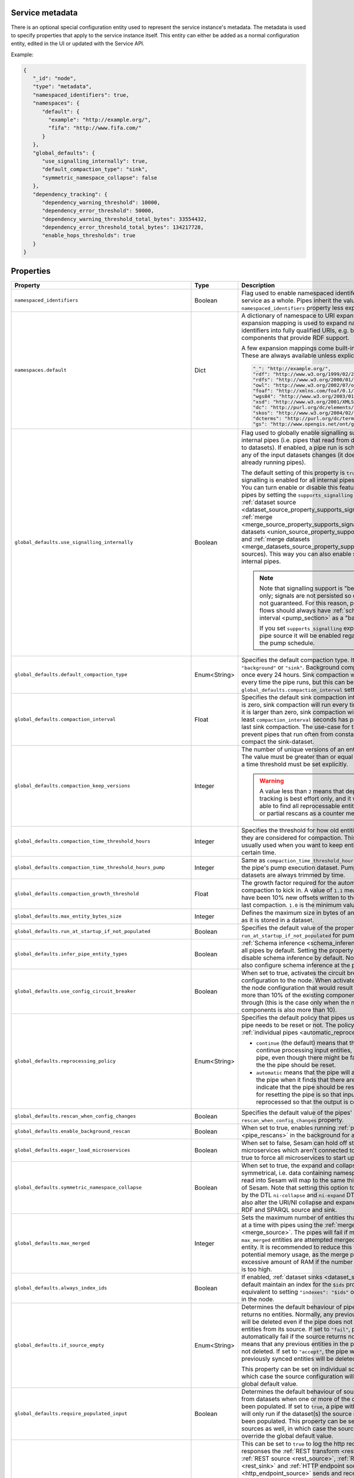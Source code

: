 .. _service_metadata_section:


Service metadata
----------------

There is an optional special configuration entity used to represent
the service instance's metadata. The metadata is used to
specify properties that apply to the service instance itself. This
entity can either be added as a normal configuration entity, edited in
the UI or updated with the Service API.

Example:

.. code-block:: json

   {
      "_id": "node",
      "type": "metadata",
      "namespaced_identifiers": true,
      "namespaces": {
         "default": {
           "example": "http://example.org/",
           "fifa": "http://www.fifa.com/"
         }
      },
      "global_defaults": {
         "use_signalling_internally": true,
         "default_compaction_type": "sink",
         "symmetric_namespace_collapse": false
      },
      "dependency_tracking": {
         "dependency_warning_threshold": 10000,
         "dependency_error_threshold": 50000,
         "dependency_warning_threshold_total_bytes": 33554432,
         "dependency_error_threshold_total_bytes": 134217728,
         "enable_hops_thresholds": true
      }
   }

Properties
----------

.. list-table::
   :header-rows: 1
   :widths: 10, 10, 60, 10, 3

   * - Property
     - Type
     - Description
     - Default
     - Req

   * - ``namespaced_identifiers``
     - Boolean
     - Flag used to enable namespaced identifers support for the service as a whole. Pipes inherit the value of the ``namespaced_identifiers`` property less explictly overridden.
     - ``false``
     -

   * - ``namespaces.default``
     - Dict
     - A dictionary of namespace to URI expansions. This expansion
       mapping is used to expand namespaced identifiers into fully
       qualified URIs, e.g. by those components that provide RDF
       support.

       A few expansion mappings come built-into the system. These
       are always available unless explicity overridden:

       .. code-block:: json


          "_": "http://example.org/",
          "rdf": "http://www.w3.org/1999/02/22-rdf-syntax-ns#",
          "rdfs": "http://www.w3.org/2000/01/rdf-schema#",
          "owl": "http://www.w3.org/2002/07/owl#",
          "foaf": "http://xmlns.com/foaf/0.1/",
          "wgs84": "http://www.w3.org/2003/01/geo/wgs84_pos#",
          "xsd": "http://www.w3.org/2001/XMLSchema#",
          "dc": "http://purl.org/dc/elements/1.1/",
          "skos": "http://www.w3.org/2004/02/skos/core#",
          "dcterms": "http://purl.org/dc/terms/",
          "gs": "http://www.opengis.net/ont/geosparql#",

     -
     -

       .. _service_metadata_global_defaults_use_signalling_internally:

   * - ``global_defaults.use_signalling_internally``
     - Boolean
     - Flag used to globally enable signalling support between internal pipes (i.e. pipes that read from datasets and writes to datasets). If enabled, a pipe
       run is scheduled as soon as any of the input datasets changes (it does not interrupt any already running pipes).

       The default setting of this property is ``true`` which means
       signalling is enabled for all internal pipes in the
       installation. You can turn enable or disable this feature on individual pipes by setting the
       ``supports_signalling`` flag on the :ref:`dataset source
       <dataset_source_property_supports_signalling>`, :ref:`merge
       <merge_source_property_supports_signalling>`, :ref:`union datasets <union_source_property_supports_signalling>`
       and :ref:`merge datasets <merge_datasets_source_property_supports_signalling>` sources). This way you can also enable signalling on non-internal pipes.

       .. NOTE::

          Note that signalling support is "best-effort" only; signals
          are not persisted so delivery is not guaranteed. For this
          reason, pipes in such flows should always have
          :ref:`scheduled interval <pump_section>` as a "backup".

          If you set ``supports_signalling`` explicitly on the pipe source it will be enabled regardless of the pump schedule.

     - ``true``
     -

       .. _service_metadata_global_defaults_compaction_settings:

   * - ``global_defaults.default_compaction_type``
     - Enum<String>
     - Specifies the default compaction type. It can be set to ``"background"`` or ``"sink"``. Background compaction
       will run once every 24 hours. Sink compaction will normally run every time the pipe runs, but this can be
       tweaked with the ``global_defaults.compaction_interval`` setting.
     - ``"sink"``
     -

   * - ``global_defaults.compaction_interval``
     - Float
     - Specifies the default sink compaction interval. If this value is zero, sink compaction will run every time
       the pipe runs. If it is larger than zero, sink compaction will only run if at least
       ``compaction_interval`` seconds has passed since the last sink compaction. The use-case for this setting is
       to prevent pipes that run often from constantly trying to compact the sink-dataset.
     - ``0``
     -

   * - ``global_defaults.compaction_keep_versions``
     - Integer
     - The number of unique versions of an entity to keep around.
       The value must be greater than or equal to ``0``. If set to ``0`` then a time
       threshold must be set explicitly.

       .. WARNING::

          A value less than ``2`` means that dependency tracking is best effort only,
          and it will not be able to find all reprocessable entities. Do full or partial
          rescans as a counter measure.

     -
     -

   * - ``global_defaults.compaction_time_threshold_hours``
     - Integer
     - Specifies the threshold for how old entities must be before they are considered
       for compaction. This property is usually used when you want to keep entities
       around for a certain time.
     -
     -

   * - ``global_defaults.compaction_time_threshold_hours_pump``
     - Integer
     - Same as ``compaction_time_threshold_hours``, but applies to the pipe's pump
       execution dataset. Pump execution datasets are always trimmed by time.
     -
     -

   * - ``global_defaults.compaction_growth_threshold``
     - Float
     - The growth factor required for the automatically scheduled compaction to kick
       in. A value of ``1.1`` mean that there must have been 10% new offsets written to
       the dataset since the last compaction. ``1.0`` is the minimum value allowed.
     -
     -

   * - ``global_defaults.max_entity_bytes_size``
     - Integer
     - Defines the maximum size in bytes of an individual entity as it is stored in a dataset.
     - ``104857600`` (100MB)
     -

        .. _service_metadata_global_defaults_run_at_startup_if_not_populated:

   * - ``global_defaults.run_at_startup_if_not_populated``
     - Boolean
     - Specifies the default value of the property ``run_at_startup_if_not_populated`` for pumps.
     - ``false``
     -

   * - ``global_defaults.infer_pipe_entity_types``
     - Boolean
     - :ref:`Schema inference <schema_inference>` is enabled for
       all pipes by default. Setting the property to false will
       disable schema inference by default. Notice that one can
       also configure schema inference at the pipe level.
     - ``true``
     -

   * - ``global_defaults.use_config_circuit_breaker``
     - Boolean
     - When set to true, activates the circuit breaker for uploading configuration to the node. When activated, any changes to the node configuration that would result in the deletion of more than 10% of the existing components will not go through (this is the case only when the number of deleted components is also more than 10).
     - ``false``
     -

       .. _service_metadata_global_defaults_reprocessing_policy:

   * - ``global_defaults.reprocessing_policy``
     - Enum<String>
     - Specifies the default policy that pipes use to decide if the pipe needs to be reset or not. The policy can also be set on :ref:`individual pipes <automatic_reprocessing>`.

       - ``continue`` (the default) means that the pipe will continue processing input entities, and not reset the pipe, even though there might be factors indicating the the pipe should be reset.

       - ``automatic`` means that the pipe will automatically reset the pipe when it finds that there are factors that indicate that the pipe should be reset. The rationale for resetting the pipe is so that input entities can the reprocessed so that the output is correct.
     - ``continue``
     -

       .. _service_metadata_global_defaults_rescan_when_config_changes:

   * - ``global_defaults.rescan_when_config_changes``
     - Boolean
     - Specifies the default value of the pipes' ``rescan_when_config_changes`` property.
     - ``false``
     -

       .. _service_metadata_global_defaults_enable_background_rescan:

   * - ``global_defaults.enable_background_rescan``
     - Boolean
     - When set to true, enables running :ref:`pipe rescans <pipe_rescans>` in the background for all applicable pipes.
     - ``false``
     -

       .. _service_metadata_global_defaults_eager_load_microservices:

   * - ``global_defaults.eager_load_microservices``
     - Boolean
     - When set to false, Sesam can hold off starting up microservices which aren't connected to any pipes. Set to true to force all microservices to start up regardless.
     - ``true``
     -

       .. _service_metadata_global_defaults_symmetric_namespace_collapse:

   * - ``global_defaults.symmetric_namespace_collapse``
     - Boolean
     - When set to true, the expand and collapse features will be symmetrical, i.e. data containing namespaced identifiers read into Sesam will map to the same thing
       on the way out of Sesam. Note that setting this option to ``true`` as assumed by the DTL ``ni-collapse`` and ``ni-expand`` DTL functions
       will also alter the URI/NI collapse and expand behaviour of the RDF and SPARQL source and sink.
     - ``false``
     -

       .. _service_metadata_global_defaults_max_merged:

   * - ``global_defaults.max_merged``
     - Integer
     - Sets the maximum number of entities that can be merged at a time with pipes using the :ref:`merge source <merge_source>`.
       The pipes will fail if more than ``max_merged`` entities are attempted merged into a single entity.
       It is recommended to reduce this value to limit potential memory usage, as the merge pipe will use an excessive
       amount of RAM if the number of merged entities is too high.
     - ``50000``
     -

       .. _service_metadata_global_defaults_always_index_ids:

   * - ``global_defaults.always_index_ids``
     - Boolean
     - If enabled, :ref:`dataset sinks <dataset_sink>` will by default maintain an index for the ``$ids`` property.
       This is equivalent to setting ``"indexes": "$ids"`` on all dataset sinks in the node.
     - ``false``
     -

       .. _service_metadata_global_defaults_if_source_empty:

   * - ``global_defaults.if_source_empty``
     - Enum<String>
     - Determines the default behaviour of pipes when a source returns no entities. Normally, any previously synced
       entities will be deleted even if the pipe does not receive any entities from its source.
       If set to ``"fail"``,
       pipes will automatically fail if the source returns no entities. This means that any previous entities in the
       pipe's dataset are not deleted.
       If set to ``"accept"``, the pipe will *not* fail and any previously synced entities will be deleted.

       This property can be set on individual sources as well, in which case the source configuration will override the
       global default value.
     -
     -

       .. _service_metadata_global_defaults_require_populated_input:

   * - ``global_defaults.require_populated_input``
     - Boolean
     - Determines the default behaviour of sources that reads from datasets when one or more of the datasets hasn't
       been populated. If set to ``true``, a pipe with such a source will only run if the dataset(s) the source
       reads from has been populated.
       This property can be set on individual sources as well, in which case the source configuration will override the
       global default value.
     - ``false``
     -

       .. _service_metadata_global_defaults_trace:

   * - ``global_defaults.trace``
     - Boolean or Object
     - This can be set to ``true`` to log the http requests and responses the :ref:`REST transform <rest_transform>`,
       :ref:`REST source <rest_source>`, :ref:`REST sink <rest_sink>` and :ref:`HTTP endpoint source <http_endpoint_source>`
       sends and receives. This information will be added to a "trace" property in the ``pump-completed`` and
       ``pump-failed`` events in the pipe execution log.
       By default the http headers and the first few bytes of the body is logged. If you need more fine-grained
       control of the logging, you can set ``trace`` to be an object and set the various ``trace.log_*``
       sub-properties (see below for a description of each sub-property).
     - ``false``
     - No

   * - ``global_defaults.trace.log_request_headers``
     - Boolean
     - If the ``trace`` property is an object this sub-property specifies if the request headers will
       be logged in the ``pump-completed``/``pump-completed`` events in the execution-log.
     - ``true``
     - No

   * - ``global_defaults.trace.log_request_body_maxsize``
     - Integer
     - If the ``trace`` property is an object this property specifies how many bytes of the request body should be
       logged in the ``pump-completed``/``pump-completed`` events in the execution-log.
     - 100
     - No

   * - ``global_defaults.trace.log_response_headers``
     - Boolean
     - If the ``trace`` property is an object this sub-property specifies if the response headers will
       be logged in the ``pump-completed``/``pump-completed`` events in the execution-log.
     - ``true``
     - No

   * - ``global_defaults.trace.log_response_body_maxsize``
     - Integer
     - If the ``trace`` property is an object this property specifies how many bytes of the response body should be
       logged in the ``pump-completed``/``pump-completed`` events in the execution-log.
     - 100
     - No

   * - ``global_defaults.trace.log_secret_redacted_bytes``
     - Integer
     - If the ``trace`` property is an object this property specifies how many bytes of each ``$SECRET`` will
       be redacted in the ``pump-completed``/``pump-completed`` events in the execution-log. The
       purpose of this setting is to redact enough of the secrets to render them safe to log, but to
       potentially leave some of the secret for debugging purposes.
       A value of ``-1`` means to redact all bytes of the secrets. Note that the redaction is only a best-effort
       attempt to prevent secrets from ending up in the logs, there may be cases where secrets leak through in any
       case, so it is best to always check that what ends up being logged looks ok.
     - 600
     - No

       .. _service_metadata_dependency_tracking_dependency_warning_threshold:

   * - ``dependency_tracking.dependency_warning_threshold``
     - Integer
     - The number of entities that dependency tracking can keep in memory at a given time. If this number is exceeded then a warning message is written to the log.
     - ``10000``
     -

       .. _service_metadata_dependency_tracking_dependency_error_threshold:

   * - ``dependency_tracking.dependency_error_threshold``
     - Integer
     - The number of entities that dependency tracking can keep in memory at a given time. If this number is exceeded then the pump will fail. Do not set this value too high as it may cause excessive memory usage.
     - ``50000``
     -

       .. _service_metadata_dependency_tracking_dependency_warning_threshold_total_bytes:

   * - ``dependency_tracking.dependency_warning_threshold_total_bytes``
     - Integer
     - The number of bytes that dependency tracking can keep in memory at a given time. If this number is exceeded then a warning message is written to the log.
     - ``33554432`` (32MB)
     -

       .. _service_metadata_dependency_tracking_dependency_error_threshold_total_bytes:

   * - ``dependency_tracking.dependency_error_threshold_total_bytes``
     - Integer
     - The number of bytes that dependency tracking can keep in memory at a given time. If this number is exceeded then the pump will fail.  Do not set this value too high as it may cause excessive memory usage.
     - ``134217728`` (128MB)
     -

       .. _service_metadata_dependency_tracking_enable_hops_thresholds:

   * - ``dependency_tracking.enable_hops_thresholds``
     - Boolean
     - If ``true``, then warning and error thresholds that apply for dependency tracking also apply for regular ``"hops"`` expressions. It is recommended that you set this property to ``true`` in development environments.
     - ``false``
     -
